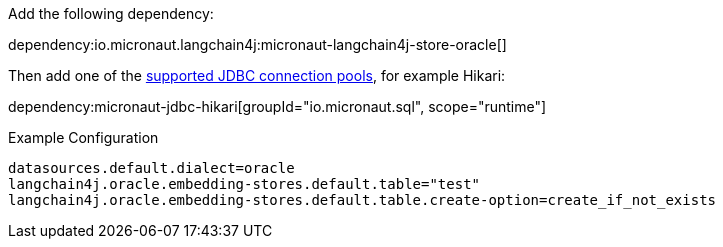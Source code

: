 Add the following dependency:

dependency:io.micronaut.langchain4j:micronaut-langchain4j-store-oracle[]

Then add one of the https://micronaut-projects.github.io/micronaut-sql/latest/guide/#jdbc[supported JDBC connection pools], for example Hikari:

dependency:micronaut-jdbc-hikari[groupId="io.micronaut.sql", scope="runtime"]

.Example Configuration
[configuration]
----
datasources.default.dialect=oracle
langchain4j.oracle.embedding-stores.default.table="test"
langchain4j.oracle.embedding-stores.default.table.create-option=create_if_not_exists
----
